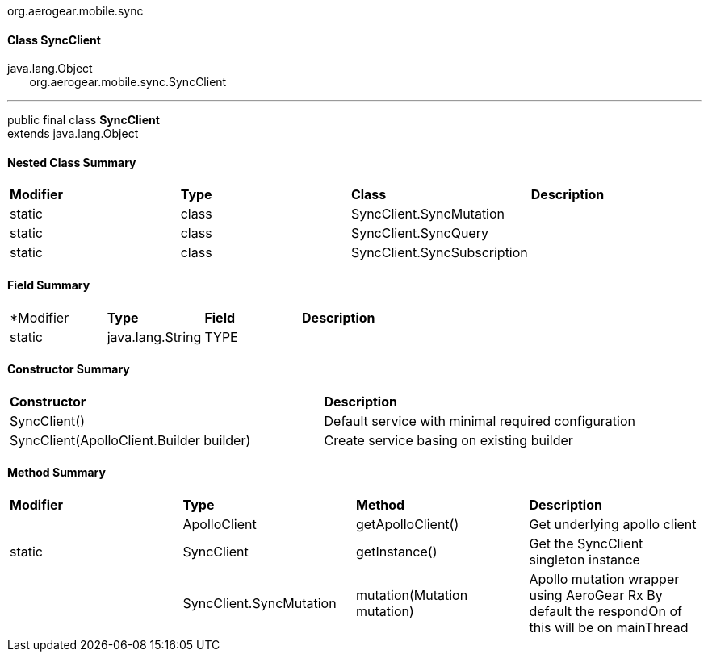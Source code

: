 org.aerogear.mobile.sync

*Class SyncClient*
^^^^^^^^^^^^^^^^^^

java.lang.Object +
&nbsp;&nbsp;&nbsp;&nbsp;&nbsp;&nbsp;&nbsp;org.aerogear.mobile.sync.SyncClient

---

public final class *SyncClient* +
extends java.lang.Object

*Nested Class Summary*
^^^^^^^^^^^^^^^^^^^^^
|===
|*Modifier*   |*Type* |*Class*                      |*Description*
|static       |class  |SyncClient.SyncMutation      |
|static       |class  |SyncClient.SyncQuery         |
|static       |class  |SyncClient.SyncSubscription  |
|===

*Field Summary*
^^^^^^^^^^^^^^
|===
|*Modifier  |*Type*	           |*Field*     |*Description*
|static     |java.lang.String  |TYPE        |
|===

*Constructor Summary*
^^^^^^^^^^^^^^^^^^^^
|===
|*Constructor*                             |*Description*
|SyncClient()                              |Default service with minimal required configuration
|SyncClient(ApolloClient.Builder builder)  |Create service basing on existing builder
|===

*Method Summary*
^^^^^^^^^^^^^^^
|===
|*Modifier* |*Type*     	            |*Method*                    |*Description*
|           |ApolloClient               |getApolloClient()           |Get underlying apollo client
|static     |SyncClient	                |getInstance()               |Get the SyncClient singleton instance
|           |SyncClient.SyncMutation	|mutation(Mutation mutation) |Apollo mutation wrapper using AeroGear Rx By default the respondOn of this will be on mainThread
|           |SyncClient.SyncQuery	    |query(Query query)          Apollo query wrapper using AeroGear Rx By default the respondOn of this will be on mainThread
SyncClient.SyncSubscription	subscribe(Subscription subscription)
Apollo subscription wrapper using AeroGear Rx By default the respondOn of this will be on mainThread
Methods inherited from class java.lang.Object
clone, equals, finalize, getClass, hashCode, notify, notifyAll, toString, wait, wait, wait
Field Detail
TYPE
public static final java.lang.String TYPE
See Also:
Constant Field Values
Constructor Detail
SyncClient
public SyncClient(ApolloClient.Builder builder)
Create service basing on existing builder
Parameters:
builder - ApolloClient.Builder
SyncClient
public SyncClient()
Default service with minimal required configuration
Method Detail
getInstance
public static SyncClient getInstance()
Get the SyncClient singleton instance
Returns:
SyncClient
getApolloClient
public ApolloClient getApolloClient()
Get underlying apollo client
Returns:
apolloClient
query
public SyncClient.SyncQuery query(Query query)
Apollo query wrapper using AeroGear Rx By default the respondOn of this will be on mainThread
Parameters:
query - Apollo Query instance
Returns:
SyncQuery
mutation
public SyncClient.SyncMutation mutation(Mutation mutation)
Apollo mutation wrapper using AeroGear Rx By default the respondOn of this will be on mainThread
Parameters:
mutation - Apollo Mutation instance
Returns:
SyncMutation
subscribe
public SyncClient.SyncSubscription subscribe(Subscription subscription)
Apollo subscription wrapper using AeroGear Rx By default the respondOn of this will be on mainThread
Parameters:
subscription - Apollo Subscription instance
Returns:
SyncSubscription
